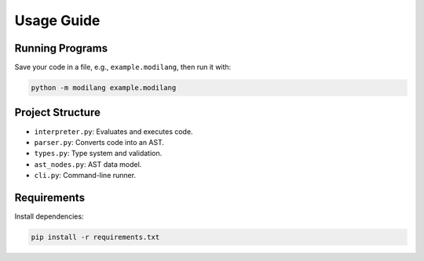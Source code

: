 Usage Guide
===========

Running Programs
----------------

Save your code in a file, e.g., ``example.modilang``, then run it with:

.. code-block:: bash

   python -m modilang example.modilang


Project Structure
-----------------

- ``interpreter.py``: Evaluates and executes code.
- ``parser.py``: Converts code into an AST.
- ``types.py``: Type system and validation.
- ``ast_nodes.py``: AST data model.
- ``cli.py``: Command-line runner.


Requirements
------------

Install dependencies:

.. code-block:: bash

   pip install -r requirements.txt
